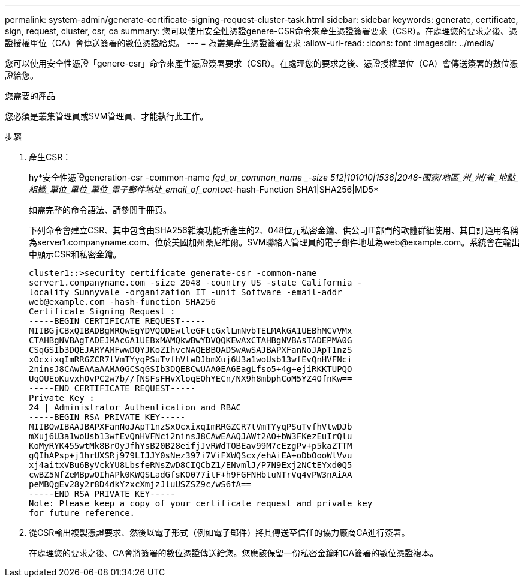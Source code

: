 ---
permalink: system-admin/generate-certificate-signing-request-cluster-task.html 
sidebar: sidebar 
keywords: generate, certificate, sign, request, cluster, csr, ca 
summary: 您可以使用安全性憑證genere-CSR命令來產生憑證簽署要求（CSR）。在處理您的要求之後、憑證授權單位（CA）會傳送簽署的數位憑證給您。 
---
= 為叢集產生憑證簽署要求
:allow-uri-read: 
:icons: font
:imagesdir: ../media/


[role="lead"]
您可以使用安全性憑證「genere-csr」命令來產生憑證簽署要求（CSR）。在處理您的要求之後、憑證授權單位（CA）會傳送簽署的數位憑證給您。

.您需要的產品
您必須是叢集管理員或SVM管理員、才能執行此工作。

.步驟
. 產生CSR：
+
hy*安全性憑證generation-csr -common-name _fqd_or_common_name _-size 512|101010|1536|2048-國家/地區_州_州/省_地點_組織_單位_單位_單位_電子郵件地址_email_of_contact_-hash-Function SHA1|SHA256|MD5*

+
如需完整的命令語法、請參閱手冊頁。

+
下列命令會建立CSR、其中包含由SHA256雜湊功能所產生的2、048位元私密金鑰、供公司IT部門的軟體群組使用、其自訂通用名稱為server1.companyname.com、位於美國加州桑尼維爾。SVM聯絡人管理員的電子郵件地址為\web@example.com。系統會在輸出中顯示CSR和私密金鑰。

+
[listing]
----
cluster1::>security certificate generate-csr -common-name
server1.companyname.com -size 2048 -country US -state California -
locality Sunnyvale -organization IT -unit Software -email-addr
web@example.com -hash-function SHA256
Certificate Signing Request :
-----BEGIN CERTIFICATE REQUEST-----
MIIBGjCBxQIBADBgMRQwEgYDVQQDEwtleGFtcGxlLmNvbTELMAkGA1UEBhMCVVMx
CTAHBgNVBAgTADEJMAcGA1UEBxMAMQkwBwYDVQQKEwAxCTAHBgNVBAsTADEPMA0G
CSqGSIb3DQEJARYAMFwwDQYJKoZIhvcNAQEBBQADSwAwSAJBAPXFanNoJApT1nzS
xOcxixqImRRGZCR7tVmTYyqPSuTvfhVtwDJbmXuj6U3a1woUsb13wfEvQnHVFNci
2ninsJ8CAwEAAaAAMA0GCSqGSIb3DQEBCwUAA0EA6EagLfso5+4g+ejiRKKTUPQO
UqOUEoKuvxhOvPC2w7b//fNSFsFHvXloqEOhYECn/NX9h8mbphCoM5YZ4OfnKw==
-----END CERTIFICATE REQUEST-----
Private Key :
24 | Administrator Authentication and RBAC
-----BEGIN RSA PRIVATE KEY-----
MIIBOwIBAAJBAPXFanNoJApT1nzSxOcxixqImRRGZCR7tVmTYyqPSuTvfhVtwDJb
mXuj6U3a1woUsb13wfEvQnHVFNci2ninsJ8CAwEAAQJAWt2AO+bW3FKezEuIrQlu
KoMyRYK455wtMk8BrOyJfhYsB20B28eifjJvRWdTOBEav99M7cEzgPv+p5kaZTTM
gQIhAPsp+j1hrUXSRj979LIJJY0sNez397i7ViFXWQScx/ehAiEA+oDbOooWlVvu
xj4aitxVBu6ByVckYU8LbsfeRNsZwD8CIQCbZ1/ENvmlJ/P7N9Exj2NCtEYxd0Q5
cwBZ5NfZeMBpwQIhAPk0KWQSLadGfsKO077itF+h9FGFNHbtuNTrVq4vPW3nAiAA
peMBQgEv28y2r8D4dkYzxcXmjzJluUSZSZ9c/wS6fA==
-----END RSA PRIVATE KEY-----
Note: Please keep a copy of your certificate request and private key
for future reference.
----
. 從CSR輸出複製憑證要求、然後以電子形式（例如電子郵件）將其傳送至信任的協力廠商CA進行簽署。
+
在處理您的要求之後、CA會將簽署的數位憑證傳送給您。您應該保留一份私密金鑰和CA簽署的數位憑證複本。


